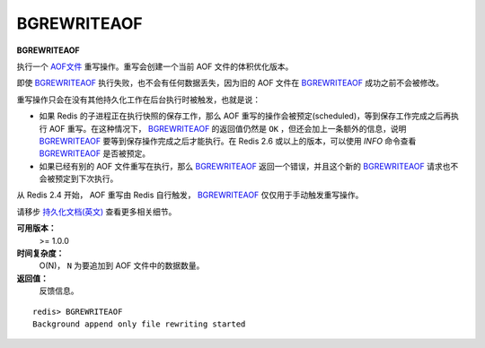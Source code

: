 .. _bgrewriteaof:

BGREWRITEAOF
=============

**BGREWRITEAOF**

执行一个 `AOF文件 <http://redis.io/topics/persistence#append-only-file>`_ 重写操作。重写会创建一个当前 AOF 文件的体积优化版本。

即使 `BGREWRITEAOF`_ 执行失败，也不会有任何数据丢失，因为旧的 AOF 文件在 `BGREWRITEAOF`_ 成功之前不会被修改。

重写操作只会在没有其他持久化工作在后台执行时被触发，也就是说：

- 如果 Redis 的子进程正在执行快照的保存工作，那么 AOF 重写的操作会被预定(scheduled)，等到保存工作完成之后再执行 AOF 重写。在这种情况下， `BGREWRITEAOF`_ 的返回值仍然是 ``OK`` ，但还会加上一条额外的信息，说明 `BGREWRITEAOF`_ 要等到保存操作完成之后才能执行。在 Redis 2.6 或以上的版本，可以使用 `INFO` 命令查看 `BGREWRITEAOF`_ 是否被预定。

- 如果已经有别的 AOF 文件重写在执行，那么 `BGREWRITEAOF`_ 返回一个错误，并且这个新的 `BGREWRITEAOF`_ 请求也不会被预定到下次执行。

从 Redis 2.4 开始， AOF 重写由 Redis 自行触发， `BGREWRITEAOF`_ 仅仅用于手动触发重写操作。

请移步 `持久化文档(英文) <http://redis.io/topics/persistence>`_ 查看更多相关细节。

**可用版本：**
    >= 1.0.0

**时间复杂度：**
    O(N)， ``N`` 为要追加到 AOF 文件中的数据数量。

**返回值：**
    反馈信息。

::
    
    redis> BGREWRITEAOF
    Background append only file rewriting started
